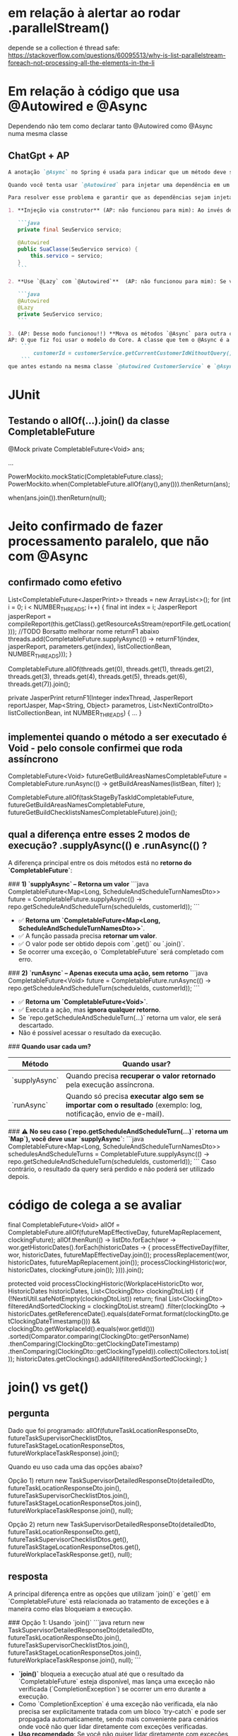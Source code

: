 * em relação à alertar ao rodar .parallelStream()
depende se a collection é thread safe:
https://stackoverflow.com/questions/60095513/why-is-list-parallelstream-foreach-not-processing-all-the-elements-in-the-li

* Em relação à código que usa @Autowired e @Async
Dependendo não tem como declarar tanto @Autowired como @Async numa mesma classe
** ChatGpt + AP
#+BEGIN_SRC markdown
A anotação `@Async` no Spring é usada para indicar que um método deve ser executado de forma assíncrona, ou seja, em um thread separado. Quando usamos a anotação `@Async`, o Spring cria um proxy em torno da classe que contém o método anotado para lidar com a execução assíncrona.

Quando você tenta usar `@Autowired` para injetar uma dependência em um campo de uma classe que também contém um método anotado com `@Async`, pode enfrentar problemas se a injeção ocorrer depois da chamada do método anotado. O que acontece é que, devido à criação do proxy, o Spring pode não ter uma referência direta ao bean original, e isso pode levar a problemas com a injeção de dependência.

Para resolver esse problema e garantir que as dependências sejam injetadas corretamente, você pode seguir uma das seguintes abordagens (AP: As 2 primeiras abordagens não funcionaram)

1. **Injeção via construtor** (AP: não funcionou para mim): Ao invés de usar `@Autowired` em campos, use injeção via construtor. Isto é, declare todas as suas dependências como argumentos no construtor e anote o construtor com `@Autowired`. Isso geralmente é considerado uma boa prática porque torna as dependências mais explícitas e evita problemas relacionados a proxies.

   ```java
   private final SeuServico servico;

   @Autowired
   public SuaClasse(SeuServico servico) {
       this.servico = servico;
   }
   ```

2. **Use `@Lazy` com `@Autowired`**  (AP: não funcionou para mim): Se você realmente quiser usar a injeção de dependência em campos, pode combinar a anotação `@Autowired` com `@Lazy` para garantir que o bean seja injetado quando realmente for acessado:

   ```java
   @Autowired
   @Lazy
   private SeuServico servico;
   ```

3. (AP: Desse modo funcionou!!) **Mova os métodos `@Async` para outra classe**: Outra abordagem é separar os métodos que você deseja executar de forma assíncrona em uma classe diferente. Desta forma, a classe original não será um proxy e a injeção de dependência funcionará como esperado.
AP: O que fiz foi usar o modelo do Core. A classe que tem o @Async é a mesma que chama por primeiro o campo que vai ser utilizado. Depois deixo a query num método externo (nessa query que eu precisava rodar: 
    ```
        customerId = customerService.getCurrentCustomerIdWithoutQuery();
    ```
que antes estando na mesma classe `@Autowired CustomerService` e `@Async` não funcionava

#+END_SRC

* JUnit
** Testando o allOf(...).join() da classe CompletableFuture

    @Mock
    private CompletableFuture<Void> ans;

...

            PowerMockito.mockStatic(CompletableFuture.class);
            PowerMockito.when(CompletableFuture.allOf(any(),any())).thenReturn(ans);

        when(ans.join()).thenReturn(null);
* Jeito confirmado de fazer processamento paralelo, que não com @Async
** confirmado como efetivo
List<CompletableFuture<JasperPrint>> threads = new ArrayList<>();
			for (int i = 0; i < NUMBER_THREADS; i++) {
				final int index = i;
				JasperReport jasperReport = compileReport(this.getClass().getResourceAsStream(reportFile.getLocation()));
				//TODO Borsatto melhorar nome returnF1 abaixo
				threads.add(CompletableFuture.supplyAsync(() -> returnF1(index, jasperReport, parameters.get(index), listCollectionBean, NUMBER_THREADS)));
			}

			CompletableFuture.allOf(threads.get(0), threads.get(1), threads.get(2), threads.get(3),
									threads.get(4), threads.get(5), threads.get(6), threads.get(7)).join();


	private JasperPrint returnF1(Integer indexThread, JasperReport reportJasper, Map<String, Object> parametros,
								 List<NextiControlDto> listCollectionBean, int NUMBER_THREADS) {
	...
	}
** implementei quando o método a ser executado é Void - pelo console confirmei que roda assíncrono
            CompletableFuture<Void> futureGetBuildAreasNamesCompletableFuture = CompletableFuture.runAsync(() ->
                getBuildAreasNames(listBean, filter)
            );

                CompletableFuture.allOf(taskStageByTaskIdCompletableFuture,
                                        futureGetBuildAreasNamesCompletableFuture,
                                        futureGetBuildChecklistsNamesCompletableFuture).join();

** qual a diferença entre esses 2 modos de execução? .supplyAsync(()  e   .runAsync(() ?
A diferença principal entre os dois métodos está no **retorno do `CompletableFuture`**:

###  **1) `supplyAsync` – Retorna um valor**
```java
CompletableFuture<Map<Long, ScheduleAndScheduleTurnNamesDto>> future =
    CompletableFuture.supplyAsync(() -> repo.getScheduleAndScheduleTurn(scheduleIds, customerId));
```
- ✅ **Retorna um `CompletableFuture<Map<Long, ScheduleAndScheduleTurnNamesDto>>`**.
- ✅ A função passada precisa **retornar um valor**.
- ✅ O valor pode ser obtido depois com `.get()` ou `.join()`.
-  Se ocorrer uma exceção, o `CompletableFuture` será completado com erro.

###  **2) `runAsync` – Apenas executa uma ação, sem retorno**
```java
CompletableFuture<Void> future =
    CompletableFuture.runAsync(() -> repo.getScheduleAndScheduleTurn(scheduleIds, customerId));
```
- ✅ **Retorna um `CompletableFuture<Void>`**.
- ✅ Executa a ação, mas **ignora qualquer retorno**.
-  Se `repo.getScheduleAndScheduleTurn(...)` retorna um valor, ele será descartado.
-  Não é possível acessar o resultado da execução.

### **Quando usar cada um?**
| Método        | Quando usar?                                                                                                      |
|---------------+-------------------------------------------------------------------------------------------------------------------|
| `supplyAsync` | Quando precisa **recuperar o valor retornado** pela execução assíncrona.                                          |
| `runAsync`    | Quando só precisa **executar algo sem se importar com o resultado** (exemplo: log, notificação, envio de e-mail). |

### ⚠️ **No seu caso (`repo.getScheduleAndScheduleTurn(...)` retorna um `Map`), você deve usar `supplyAsync`**:
```java
CompletableFuture<Map<Long, ScheduleAndScheduleTurnNamesDto>> schedulesAndScheduleTurns =
    CompletableFuture.supplyAsync(() -> repo.getScheduleAndScheduleTurn(scheduleIds, customerId));
```
Caso contrário, o resultado da query será perdido e não poderá ser utilizado depois.
* código de colega a se avaliar
		final CompletableFuture<Void> allOf = CompletableFuture.allOf(futureMapEffectiveDay, futureMapReplacement, clockingFuture);
		allOf.thenRun(() -> listDto.forEach(wor -> wor.getHistoricDates().forEach(historicDates -> {
            processEffectiveDay(filter, wor, historicDates, futureMapEffectiveDay.join());
            processReplacement(wor, historicDates, futureMapReplacement.join());
            processClockingHistoric(wor, historicDates, clockingFuture.join());
        }))).join();

	protected void processClockingHistoric(WorkplaceHistoricDto wor, HistoricDates historicDates, List<ClockingDto> clockingDtoList) {
		if (!NextiUtil.safeNotEmpty(clockingDtoList)) return;
		final List<ClockingDto> filteredAndSortedClocking = clockingDtoList.stream()
                .filter(clockingDto -> historicDates.getReferenceDate().equals(dateFormat.format(clockingDto.getClockingDateTimestamp())) &&
                        clockingDto.getWorkplaceId().equals(wor.getId()))
				.sorted(Comparator.comparing(ClockingDto::getPersonName)
                        .thenComparing(ClockingDto::getClockingDateTimestamp)
                        .thenComparing(ClockingDto::getClockingTypeId)).collect(Collectors.toList());
        historicDates.getClockings().addAll(filteredAndSortedClocking);
	}
* join() vs get()
** pergunta
Dado que foi programado:
        allOf(futureTaskLocationResponseDto,
              futureTaskSupervisorChecklistDtos,
              futureTaskStageLocationResponseDtos,
              futureWorkplaceTaskResponse).join();

Quando eu uso cada uma das opções abaixo?

Opção 1)
        return new TaskSupervisorDetailedResponseDto(detailedDto,
                                                    futureTaskLocationResponseDto.join(), 
                                                    futureTaskSupervisorChecklistDtos.join(), 
                                                    futureTaskStageLocationResponseDtos.join(), 
                                                    futureWorkplaceTaskResponse.join(), 
                                                    null);
                                                    
Opção 2)
        return new TaskSupervisorDetailedResponseDto(detailedDto,
                                                    futureTaskLocationResponseDto.get(), 
                                                    futureTaskSupervisorChecklistDtos.get(), 
                                                    futureTaskStageLocationResponseDtos.get(), 
                                                    futureWorkplaceTaskResponse.get(), 
                                                    null);             

** resposta
A principal diferença entre as opções que utilizam `join()` e `get()` em `CompletableFuture` está relacionada ao tratamento de exceções e à maneira como elas bloqueiam a execução.

### Opção 1: Usando `join()`
```java
return new TaskSupervisorDetailedResponseDto(detailedDto,
                                             futureTaskLocationResponseDto.join(), 
                                             futureTaskSupervisorChecklistDtos.join(), 
                                             futureTaskStageLocationResponseDtos.join(), 
                                             futureWorkplaceTaskResponse.join(), 
                                             null);
```

- **`join()`** bloqueia a execução atual até que o resultado da `CompletableFuture` esteja disponível, mas lança uma exceção não verificada (`CompletionException`) se ocorrer um erro durante a execução.
- Como `CompletionException` é uma exceção não verificada, ela não precisa ser explicitamente tratada com um bloco `try-catch` e pode ser propagada automaticamente, sendo mais conveniente para cenários onde você não quer lidar diretamente com exceções verificadas.
- **Uso recomendado**: Se você não quiser lidar diretamente com exceções verificadas, e se estiver confiante de que exceções são raras ou já foram tratadas em outro lugar.

### Opção 2: Usando `get()`
```java
return new TaskSupervisorDetailedResponseDto(detailedDto,
                                             futureTaskLocationResponseDto.get(), 
                                             futureTaskSupervisorChecklistDtos.get(), 
                                             futureTaskStageLocationResponseDtos.get(), 
                                             futureWorkplaceTaskResponse.get(), 
                                             null);
```

- **`get()`** também bloqueia a execução até que o resultado esteja disponível, mas lança exceções verificadas como `InterruptedException` e `ExecutionException`.
- Isso significa que o uso de `get()` exige que você trate as exceções com um bloco `try-catch` ou que declare essas exceções na assinatura do método.
- **Uso recomendado**: Quando você precisa tratar exceções de maneira explícita ou quer capturar exceções verificadas (como quando é necessário interromper a execução ou tratar a exceção gerada pelo `CompletableFuture` de forma mais precisa).

### Resumo
- **Use `join()`** quando não quiser lidar com exceções verificadas e preferir a simplicidade de uma exceção não verificada que pode ser tratada posteriormente ou propagada.
- **Use `get()`** se você precisar tratar exceções verificadas diretamente ou se o comportamento de lançamento de exceções for crítico para o fluxo de controle do seu programa.

Em ambientes onde você precisa de maior controle sobre o tratamento de erros, como cenários críticos ou de alta confiabilidade, a **opção 2** com `get()` pode ser mais apropriada. Para casos onde as exceções são raras ou não críticas, a **opção 1** com `join()` oferece uma sintaxe mais limpa e menos verbosa.


7. Conclusion
In this quick article, we’ve learned that join() and get() are both methods used to retrieve the result of a CompletableFuture, but they handle exceptions differently. The join() method throws unchecked exceptions, making it easier to use when we don’t want to handle exceptions explicitly. On the other hand, the get() method throws checked exceptions, providing more detailed exception handling and timeout support. Generally, join() should be preferred for new code due to its simplicity, while get() remains available for legacy compatibility.
* exemplo
		List<PersonDto> persons = this.personRepository.findByFilter(filter.getFilterDate(), filter.getWorkplaceIds());
		Map<Long, List<PersonDto>> personMap = persons.stream()
		.collect(Collectors.groupingBy(PersonDto::getWorkplaceId));

return CompletableFuture.allOf(personMap.values().stream()
   .map(this::processPersonsAvatarAsync).toArray(CompletableFuture[]::new))
				.thenApply(v -> persons);

protected CompletableFuture<Void> processPersonsAvatarAsync(List<PersonDto> persons) {
....
	return CompletableFuture.runAsync(() -> persons.forEach(this::processAvatarInPerson));
}

